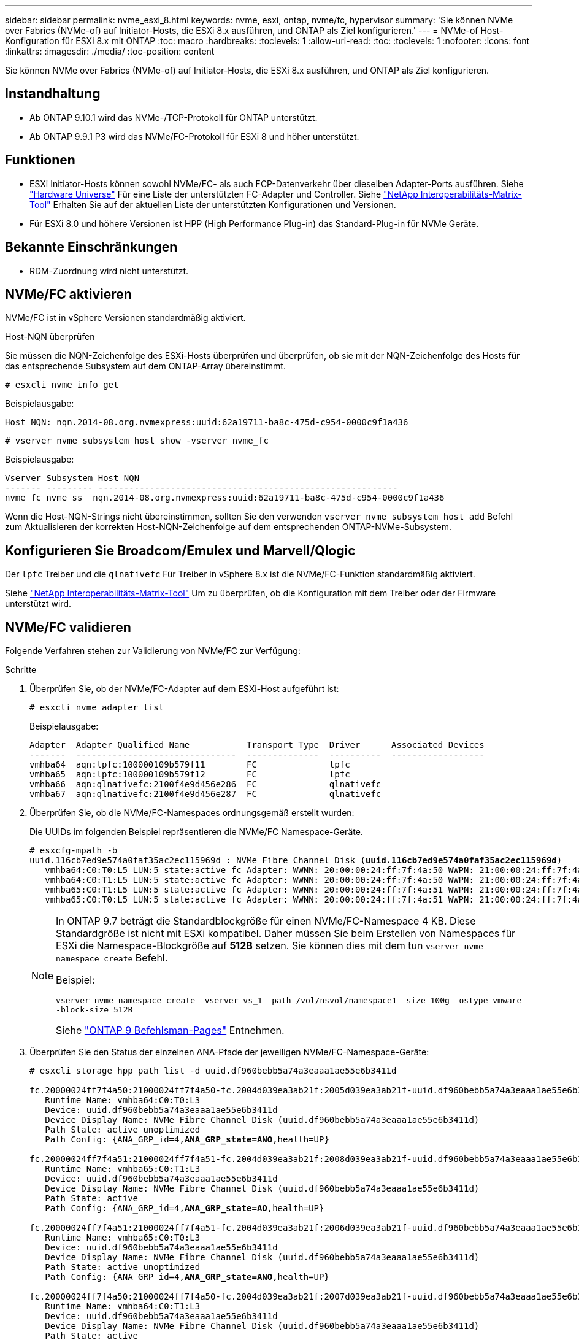 ---
sidebar: sidebar 
permalink: nvme_esxi_8.html 
keywords: nvme, esxi, ontap, nvme/fc, hypervisor 
summary: 'Sie können NVMe over Fabrics (NVMe-of) auf Initiator-Hosts, die ESXi 8.x ausführen, und ONTAP als Ziel konfigurieren.' 
---
= NVMe-of Host-Konfiguration für ESXi 8.x mit ONTAP
:toc: macro
:hardbreaks:
:toclevels: 1
:allow-uri-read: 
:toc: 
:toclevels: 1
:nofooter: 
:icons: font
:linkattrs: 
:imagesdir: ./media/
:toc-position: content


[role="lead"]
Sie können NVMe over Fabrics (NVMe-of) auf Initiator-Hosts, die ESXi 8.x ausführen, und ONTAP als Ziel konfigurieren.



== Instandhaltung

* Ab ONTAP 9.10.1 wird das NVMe-/TCP-Protokoll für ONTAP unterstützt.
* Ab ONTAP 9.9.1 P3 wird das NVMe/FC-Protokoll für ESXi 8 und höher unterstützt.




== Funktionen

* ESXi Initiator-Hosts können sowohl NVMe/FC- als auch FCP-Datenverkehr über dieselben Adapter-Ports ausführen. Siehe link:https://hwu.netapp.com/Home/Index["Hardware Universe"^] Für eine Liste der unterstützten FC-Adapter und Controller. Siehe link:https://mysupport.netapp.com/matrix/["NetApp Interoperabilitäts-Matrix-Tool"^] Erhalten Sie auf der aktuellen Liste der unterstützten Konfigurationen und Versionen.
* Für ESXi 8.0 und höhere Versionen ist HPP (High Performance Plug-in) das Standard-Plug-in für NVMe Geräte.




== Bekannte Einschränkungen

* RDM-Zuordnung wird nicht unterstützt.




== NVMe/FC aktivieren

NVMe/FC ist in vSphere Versionen standardmäßig aktiviert.

.Host-NQN überprüfen
Sie müssen die NQN-Zeichenfolge des ESXi-Hosts überprüfen und überprüfen, ob sie mit der NQN-Zeichenfolge des Hosts für das entsprechende Subsystem auf dem ONTAP-Array übereinstimmt.

[listing]
----
# esxcli nvme info get
----
Beispielausgabe:

[listing]
----
Host NQN: nqn.2014-08.org.nvmexpress:uuid:62a19711-ba8c-475d-c954-0000c9f1a436
----
[listing]
----
# vserver nvme subsystem host show -vserver nvme_fc
----
Beispielausgabe:

[listing]
----
Vserver Subsystem Host NQN
------- --------- ----------------------------------------------------------
nvme_fc nvme_ss  nqn.2014-08.org.nvmexpress:uuid:62a19711-ba8c-475d-c954-0000c9f1a436
----
Wenn die Host-NQN-Strings nicht übereinstimmen, sollten Sie den verwenden `vserver nvme subsystem host add` Befehl zum Aktualisieren der korrekten Host-NQN-Zeichenfolge auf dem entsprechenden ONTAP-NVMe-Subsystem.



== Konfigurieren Sie Broadcom/Emulex und Marvell/Qlogic

Der `lpfc` Treiber und die `qlnativefc` Für Treiber in vSphere 8.x ist die NVMe/FC-Funktion standardmäßig aktiviert.

Siehe link:https://mysupport.netapp.com/matrix/["NetApp Interoperabilitäts-Matrix-Tool"^] Um zu überprüfen, ob die Konfiguration mit dem Treiber oder der Firmware unterstützt wird.



== NVMe/FC validieren

Folgende Verfahren stehen zur Validierung von NVMe/FC zur Verfügung:

.Schritte
. Überprüfen Sie, ob der NVMe/FC-Adapter auf dem ESXi-Host aufgeführt ist:
+
[listing]
----
# esxcli nvme adapter list
----
+
Beispielausgabe:

+
[listing]
----

Adapter  Adapter Qualified Name           Transport Type  Driver      Associated Devices
-------  -------------------------------  --------------  ----------  ------------------
vmhba64  aqn:lpfc:100000109b579f11        FC              lpfc
vmhba65  aqn:lpfc:100000109b579f12        FC              lpfc
vmhba66  aqn:qlnativefc:2100f4e9d456e286  FC              qlnativefc
vmhba67  aqn:qlnativefc:2100f4e9d456e287  FC              qlnativefc
----
. Überprüfen Sie, ob die NVMe/FC-Namespaces ordnungsgemäß erstellt wurden:
+
Die UUIDs im folgenden Beispiel repräsentieren die NVMe/FC Namespace-Geräte.

+
[listing, subs="+quotes"]
----
# esxcfg-mpath -b
uuid.116cb7ed9e574a0faf35ac2ec115969d : NVMe Fibre Channel Disk (*uuid.116cb7ed9e574a0faf35ac2ec115969d*)
   vmhba64:C0:T0:L5 LUN:5 state:active fc Adapter: WWNN: 20:00:00:24:ff:7f:4a:50 WWPN: 21:00:00:24:ff:7f:4a:50  Target: WWNN: 20:04:d0:39:ea:3a:b2:1f WWPN: 20:05:d0:39:ea:3a:b2:1f
   vmhba64:C0:T1:L5 LUN:5 state:active fc Adapter: WWNN: 20:00:00:24:ff:7f:4a:50 WWPN: 21:00:00:24:ff:7f:4a:50  Target: WWNN: 20:04:d0:39:ea:3a:b2:1f WWPN: 20:07:d0:39:ea:3a:b2:1f
   vmhba65:C0:T1:L5 LUN:5 state:active fc Adapter: WWNN: 20:00:00:24:ff:7f:4a:51 WWPN: 21:00:00:24:ff:7f:4a:51  Target: WWNN: 20:04:d0:39:ea:3a:b2:1f WWPN: 20:08:d0:39:ea:3a:b2:1f
   vmhba65:C0:T0:L5 LUN:5 state:active fc Adapter: WWNN: 20:00:00:24:ff:7f:4a:51 WWPN: 21:00:00:24:ff:7f:4a:51  Target: WWNN: 20:04:d0:39:ea:3a:b2:1f WWPN: 20:06:d0:39:ea:3a:b2:1f
----
+
[NOTE]
====
In ONTAP 9.7 beträgt die Standardblockgröße für einen NVMe/FC-Namespace 4 KB. Diese Standardgröße ist nicht mit ESXi kompatibel. Daher müssen Sie beim Erstellen von Namespaces für ESXi die Namespace-Blockgröße auf *512B* setzen. Sie können dies mit dem tun `vserver nvme namespace create` Befehl.

Beispiel:

`vserver nvme namespace create -vserver vs_1 -path /vol/nsvol/namespace1 -size 100g -ostype vmware -block-size 512B`

Siehe link:https://docs.netapp.com/us-en/ontap/concepts/manual-pages.html["ONTAP 9 Befehlsman-Pages"^] Entnehmen.

====
. Überprüfen Sie den Status der einzelnen ANA-Pfade der jeweiligen NVMe/FC-Namespace-Geräte:
+
[listing, subs="+quotes"]
----
# esxcli storage hpp path list -d uuid.df960bebb5a74a3eaaa1ae55e6b3411d

fc.20000024ff7f4a50:21000024ff7f4a50-fc.2004d039ea3ab21f:2005d039ea3ab21f-uuid.df960bebb5a74a3eaaa1ae55e6b3411d
   Runtime Name: vmhba64:C0:T0:L3
   Device: uuid.df960bebb5a74a3eaaa1ae55e6b3411d
   Device Display Name: NVMe Fibre Channel Disk (uuid.df960bebb5a74a3eaaa1ae55e6b3411d)
   Path State: active unoptimized
   Path Config: {ANA_GRP_id=4,*ANA_GRP_state=ANO*,health=UP}

fc.20000024ff7f4a51:21000024ff7f4a51-fc.2004d039ea3ab21f:2008d039ea3ab21f-uuid.df960bebb5a74a3eaaa1ae55e6b3411d
   Runtime Name: vmhba65:C0:T1:L3
   Device: uuid.df960bebb5a74a3eaaa1ae55e6b3411d
   Device Display Name: NVMe Fibre Channel Disk (uuid.df960bebb5a74a3eaaa1ae55e6b3411d)
   Path State: active
   Path Config: {ANA_GRP_id=4,*ANA_GRP_state=AO*,health=UP}

fc.20000024ff7f4a51:21000024ff7f4a51-fc.2004d039ea3ab21f:2006d039ea3ab21f-uuid.df960bebb5a74a3eaaa1ae55e6b3411d
   Runtime Name: vmhba65:C0:T0:L3
   Device: uuid.df960bebb5a74a3eaaa1ae55e6b3411d
   Device Display Name: NVMe Fibre Channel Disk (uuid.df960bebb5a74a3eaaa1ae55e6b3411d)
   Path State: active unoptimized
   Path Config: {ANA_GRP_id=4,*ANA_GRP_state=ANO*,health=UP}

fc.20000024ff7f4a50:21000024ff7f4a50-fc.2004d039ea3ab21f:2007d039ea3ab21f-uuid.df960bebb5a74a3eaaa1ae55e6b3411d
   Runtime Name: vmhba64:C0:T1:L3
   Device: uuid.df960bebb5a74a3eaaa1ae55e6b3411d
   Device Display Name: NVMe Fibre Channel Disk (uuid.df960bebb5a74a3eaaa1ae55e6b3411d)
   Path State: active
   Path Config: {ANA_GRP_id=4,*ANA_GRP_state=AO*,health=UP}

----




== Konfiguration von NVMe/TCP

In ESXi 8.x werden die erforderlichen NVMe/TCP-Module standardmäßig geladen. Informationen zur Konfiguration des Netzwerks und des NVMe/TCP-Adapters finden Sie in der VMware vSphere-Dokumentation.



== NVMe/TCP validieren

Zur Validierung von NVMe/TCP gehen Sie wie folgt vor.

.Schritte
. Überprüfen Sie den Status des NVMe/TCP-Adapters:
+
[listing]
----
esxcli nvme adapter list
----
+
Beispielausgabe:

+
[listing]
----
Adapter  Adapter Qualified Name           Transport Type  Driver   Associated Devices
-------  -------------------------------  --------------  -------  ------------------
vmhba65  aqn:nvmetcp:ec-2a-72-0f-e2-30-T  TCP             nvmetcp  vmnic0
vmhba66  aqn:nvmetcp:34-80-0d-30-d1-a0-T  TCP             nvmetcp  vmnic2
vmhba67  aqn:nvmetcp:34-80-0d-30-d1-a1-T  TCP             nvmetcp  vmnic3
----
. Liste der NVMe/TCP-Verbindungen abrufen:
+
[listing]
----
esxcli nvme controller list
----
+
Beispielausgabe:

+
[listing]
----
Name                                                  Controller Number  Adapter  Transport Type  Is Online  Is VVOL
---------------------------------------------------------------------------------------------------------  -----------------  -------
nqn.2014-08.org.nvmexpress.discovery#vmhba64#192.168.100.166:8009  256  vmhba64  TCP                  true    false
nqn.1992-08.com.netapp:sn.89bb1a28a89a11ed8a88d039ea263f93:subsystem.nvme_ss#vmhba64#192.168.100.165:4420 258  vmhba64  TCP  true    false
nqn.1992-08.com.netapp:sn.89bb1a28a89a11ed8a88d039ea263f93:subsystem.nvme_ss#vmhba64#192.168.100.168:4420 259  vmhba64  TCP  true    false
nqn.1992-08.com.netapp:sn.89bb1a28a89a11ed8a88d039ea263f93:subsystem.nvme_ss#vmhba64#192.168.100.166:4420 260  vmhba64  TCP  true    false
nqn.2014-08.org.nvmexpress.discovery#vmhba64#192.168.100.165:8009  261  vmhba64  TCP                  true    false
nqn.2014-08.org.nvmexpress.discovery#vmhba65#192.168.100.155:8009  262  vmhba65  TCP                  true    false
nqn.1992-08.com.netapp:sn.89bb1a28a89a11ed8a88d039ea263f93:subsystem.nvme_ss#vmhba64#192.168.100.167:4420 264  vmhba64  TCP  true    false

----
. Liste der Pfade zu einem NVMe-Namespace abrufen:
+
[listing, subs="+quotes"]
----
esxcli storage hpp path list -d *uuid.f4f14337c3ad4a639edf0e21de8b88bf*
----
+
Beispielausgabe:

+
[listing, subs="+quotes"]
----
tcp.vmnic2:34:80:0d:30:ca:e0-tcp.192.168.100.165:4420-uuid.f4f14337c3ad4a639edf0e21de8b88bf
   Runtime Name: vmhba64:C0:T0:L5
   Device: uuid.f4f14337c3ad4a639edf0e21de8b88bf
   Device Display Name: NVMe TCP Disk (uuid.f4f14337c3ad4a639edf0e21de8b88bf)
   Path State: active
   Path Config: {ANA_GRP_id=6,*ANA_GRP_state=AO*,health=UP}

tcp.vmnic2:34:80:0d:30:ca:e0-tcp.192.168.100.168:4420-uuid.f4f14337c3ad4a639edf0e21de8b88bf
   Runtime Name: vmhba64:C0:T3:L5
   Device: uuid.f4f14337c3ad4a639edf0e21de8b88bf
   Device Display Name: NVMe TCP Disk (uuid.f4f14337c3ad4a639edf0e21de8b88bf)
   Path State: active unoptimized
   Path Config: {ANA_GRP_id=6,*ANA_GRP_state=ANO*,health=UP}

tcp.vmnic2:34:80:0d:30:ca:e0-tcp.192.168.100.166:4420-uuid.f4f14337c3ad4a639edf0e21de8b88bf
   Runtime Name: vmhba64:C0:T2:L5
   Device: uuid.f4f14337c3ad4a639edf0e21de8b88bf
   Device Display Name: NVMe TCP Disk (uuid.f4f14337c3ad4a639edf0e21de8b88bf)
   Path State: active unoptimized
   Path Config: {ANA_GRP_id=6,*ANA_GRP_state=ANO*,health=UP}

tcp.vmnic2:34:80:0d:30:ca:e0-tcp.192.168.100.167:4420-uuid.f4f14337c3ad4a639edf0e21de8b88bf
   Runtime Name: vmhba64:C0:T1:L5
   Device: uuid.f4f14337c3ad4a639edf0e21de8b88bf
   Device Display Name: NVMe TCP Disk (uuid.f4f14337c3ad4a639edf0e21de8b88bf)
   Path State: active
   Path Config: {ANA_GRP_id=6,*ANA_GRP_state=AO*,health=UP}
----




== Bekannte Probleme

Die NVMe-of Hostkonfiguration für ESXi 8.x mit ONTAP weist folgende bekannte Probleme auf:

[cols="10,30,30"]
|===
| NetApp Bug ID | Titel | Beschreibung 


| link:https://mysupport.netapp.com/site/bugs-online/product/ONTAP/BURT/1420654["1420654"^] | ONTAP Node ist nicht betriebsbereit, wenn das NVMe/FC-Protokoll mit ONTAP Version 9.9.1 verwendet wird | ONTAP 9.9.1 unterstützt jetzt den NVMe Befehl „abort“. Wenn ONTAP den Befehl „Abbrechen“ erhält, um einen mit NVMe fusionierten Befehl abzubrechen, der auf seinen Partnerbefehl wartet, tritt eine ONTAP Node-Unterbrechung auf. Das Problem wird nur bei Hosts bemerkt, die abgesicherte NVMe Befehle (z. B. ESX) und Fibre Channel (FC) verwenden. 


| 1543660 | I/O-Fehler tritt auf, wenn bei Linux VMs mit vNVMe Adaptern lange alle Pfade ausfallen (APD)  a| 
Linux-VMs, die vSphere 8.x und höher ausführen und virtuelle NVMe-Adapter (vNVME) verwenden, stoßen auf einen I/O-Fehler, da der vNVMe-Wiederholungsvorgang standardmäßig deaktiviert ist. Um eine Unterbrechung bei Linux VMs zu vermeiden, auf denen ältere Kernel während einer Alle Pfade unten (APD) ausgeführt werden, oder eine hohe I/O-Last zu vermeiden, hat VMware eine abstimmbare „VSCSIDisableNvmeRetry“ eingeführt, um den vNVMe-Wiederholungsvorgang zu deaktivieren.

|===
.Verwandte Informationen
link:https://docs.netapp.com/us-en/netapp-solutions/virtualization/vsphere_ontap_ontap_for_vsphere.html["TR-4597-VMware vSphere with ONTAP"^]
link:https://kb.vmware.com/s/article/2031038["Unterstützung von VMware vSphere 5.x, 6.x und 7.x mit NetApp MetroCluster (2031038)"^]
link:https://kb.vmware.com/s/article/83370["Unterstützung für VMware vSphere 6.x und 7.x mit NetApp SnapMirror® Business Continuity (SM-BC)"^]
